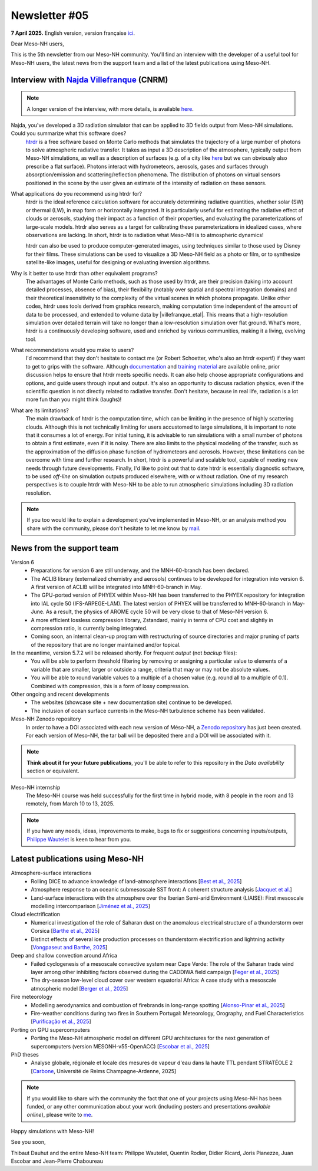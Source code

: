 Newsletter #05
================================================

**7 April 2025.** English version, version française `ici <newsletter_05.html>`_.


Dear Meso-NH users,

This is the 5th newsletter from our Meso-NH community. You'll find an interview with the developer of a useful tool for Meso-NH users, the latest news from the support team and a list of the latest publications using Meso-NH.

Interview with `Najda Villefranque <mailto:najda.villefranque@meteo.fr>`_ (CNRM)
*************************************************************************************

.. image:: photo_nv.jpg
  :width: 250


.. note::

   A longer version of the interview, with more details, is available `here <https://mesonh-beta-test-guide.readthedocs.io/en/latest/community/newsletters/newsletter_05_extended_english.html>`_.


Najda, you've developed a 3D radiation simulator that can be applied to 3D fields output from Meso-NH simulations. Could you summarize what this software does?
  `htrdr <https://www.meso-star.com/projects/htrdr/htrdr.html>`_ is a free software based on Monte Carlo methods that simulates the trajectory of a large number of photons to solve atmospheric radiative transfer. It takes as input a 3D description of the atmosphere, typically output from Meso-NH simulations, as well as a description of surfaces (e.g. of a city like `here <https://web.lmd.jussieu.fr/~nvillefranque/pages/teapot_city>`_ but we can obviously also prescribe a flat surface). Photons interact with hydrometeors, aerosols, gases and surfaces through absorption/emission and scattering/reflection phenomena. The distribution of photons on virtual sensors positioned in the scene by the user gives an estimate of the intensity of radiation on these sensors.

What applications do you recommend using htrdr for?
  htrdr is the ideal reference calculation software for accurately determining radiative quantities, whether solar (SW) or thermal (LW), in map form or horizontally integrated. It is particularly useful for estimating the radiative effect of clouds or aerosols, studying their impact as a function of their properties, and evaluating the parameterizations of large-scale models. htrdr also serves as a target for calibrating these parameterizations in idealized cases, where observations are lacking. In short, htrdr is to radiation what Meso-NH is to atmospheric dynamics! 

  htrdr can also be used to produce computer-generated images, using techniques similar to those used by Disney for their films. These simulations can be used to visualize a 3D Meso-NH field as a photo or film, or to synthesize satellite-like images, useful for designing or evaluating inversion algorithms.

Why is it better to use htrdr than other equivalent programs? 
  The advantages of Monte Carlo methods, such as those used by htrdr, are their precision (taking into account detailed processes, absence of bias), their flexibility (notably over spatial and spectral integration domains) and their theoretical insensitivity to the complexity of the virtual scenes in which photons propagate. Unlike other codes, htrdr uses tools derived from graphics research, making computation time independent of the amount of data to be processed, and extended to volume data by |villefranque_etal|. This means that a high-resolution simulation over detailed terrain will take no longer than a low-resolution simulation over flat ground. What's more, htrdr is a continuously developing software, used and enriched by various communities, making it a living, evolving tool.

What recommendations would you make to users?
    I'd recommend that they don't hesitate to contact me (or Robert Schoetter, who's also an htrdr expert!) if they want to get to grips with the software. Although `documentation <https://www.meso-star.com/projects/htrdr/man/man1/htrdr-atmosphere.1.html>`_ and `training material <https://mattermost.lmd.ipsl.fr/g3t-rayonnement/channels/htrdr>`_ are available online, prior discussion helps to ensure that htrdr meets specific needs. It can also help choose appropriate configurations and options, and guide users through input and output. It's also an opportunity to discuss radiation physics, even if the scientific question is not directly related to radiative transfer. Don't hesitate, because in real life, radiation is a lot more fun than you might think (laughs)!

What are its limitations?
  The main drawback of htrdr is the computation time, which can be limiting in the presence of highly scattering clouds. Although this is not technically limiting for users accustomed to large simulations, it is important to note that it consumes a lot of energy. For initial tuning, it is advisable to run simulations with a small number of photons to obtain a first estimate, even if it is noisy. There are also limits to the physical modeling of the transfer, such as the approximation of the diffusion phase function of hydrometeors and aerosols. However, these limitations can be overcome with time and further research. In short, htrdr is a powerful and scalable tool, capable of meeting new needs through future developments. Finally, I'd like to point out that to date htrdr is essentially diagnostic software, to be used *off-line* on simulation outputs produced elsewhere, with or without radiation. One of my research perspectives is to couple htrdr with Meso-NH to be able to run atmospheric simulations including 3D radiation resolution.

.. |villefranque_etal| raw:: html

   <a href="https://agupubs.onlinelibrary.wiley.com/doi/full/10.1029/2018MS001602" target="_blank">Villefranque et al. (2019)</a>

.. note::

   If you too would like to explain a development you've implemented in Meso-NH, or an analysis method you share with the community, please don't hesitate to let me know by `mail <mailto:thibaut.dauhut@univ-tlse3.fr>`_.



News from the support team
************************************

Version 6
  - Preparations for version 6 are still underway, and the MNH-60-branch has been declared.
  - The ACLIB library (externalized chemistry and aerosols) continues to be developed for integration into version 6. A first version of ACLIB will be integrated into MNH-60-branch in May.
  - The GPU-ported version of PHYEX within Meso-NH has been transferred to the PHYEX repository for integration into IAL cycle 50 (IFS-ARPEGE-LAM). The latest version of PHYEX will be transferred to MNH-60-branch in May-June. As a result, the physics of AROME cycle 50 will be very close to that of Meso-NH version 6.
  - A more efficient lossless compression library, Zstandard, mainly in terms of CPU cost and slightly in compression ratio, is currently being integrated.
  - Coming soon, an internal clean-up program with restructuring of source directories and major pruning of parts of the repository that are no longer maintained and/or topical.

In the meantime, version 5.7.2 will be released shortly. For frequent *output* (not *backup* files):
  - You will be able to perform threshold filtering by removing or assigning a particular value to elements of a variable that are smaller, larger or outside a range, criteria that may or may not be absolute values.
  - You will be able to round variable values to a multiple of a chosen value (e.g. round all to a multiple of 0.1). Combined with compression, this is a form of lossy compression.


Other ongoing and recent developments
  - The websites (showcase site + new documentation site) continue to be developed.
  - The inclusion of ocean surface currents in the Meso-NH turbulence scheme has been validated.

Meso-NH Zenodo repository
  In order to have a DOI associated with each new version of Méso-NH, a `Zenodo repository <https://zenodo.org/records/15095131>`_ has just been created. For each version of Meso-NH, the tar ball will be deposited there and a DOI will be associated with it. 

.. note::
  **Think about it for your future publications**, you'll be able to refer to this repository in the *Data availability* section or equivalent. 

Meso-NH internship
  The Meso-NH course was held successfully for the first time in hybrid mode, with 8 people in the room and 13 remotely, from March 10 to 13, 2025.

.. note::
  If you have any needs, ideas, improvements to make, bugs to fix or suggestions concerning inputs/outputs, `Philippe Wautelet <mailto:philippe.wautelet@cnrs.fr>`_ is keen to hear from you.


Latest publications using Meso-NH
****************************************************************************************

Atmosphere-surface interactions
  - Rolling DICE to advance knowledge of land–atmosphere interactions [`Best et al., 2025 <https://doi.org/10.1002/qj.4944>`_]
  - Atmosphere response to an oceanic submesoscale SST front: A coherent structure analysis [`Jacquet et al. <https://doi.org/10.1029/2024JD042312>`_]
  - Land-surface interactions with the atmosphere over the Iberian Semi-arid Environment (LIAISE): First mesoscale modelling intercomparison [`Jiménez et al., 2025 <https://doi.org/10.1002/qj.4949>`_]

Cloud electrification
  - Numerical investigation of the role of Saharan dust on the anomalous electrical structure of a thunderstorm over Corsica [`Barthe et al., 2025 <https://doi.org/10.1016/j.atmosres.2025.107988>`_]
  - Distinct effects of several ice production processes on thunderstorm electrification and lightning activity [`Vongpaseut and Barthe, 2025 <http://doi.org/10.5194/egusphere-2025-214>`_]

Deep and shallow convection around Africa
  - Failed cyclogenesis of a mesoscale convective system near Cape Verde: The role of the Saharan trade wind layer among other inhibiting factors observed during the CADDIWA field campaign [`Feger et al., 2025 <https://doi.org/10.5194/egusphere-2025-105>`_]
  - The dry-season low-level cloud cover over western equatorial Africa: A case study with a mesoscale atmospheric model [`Berger et al., 2025 <https://doi.org/10.1002/qj.4962>`_]
      
Fire meteorology
  - Modelling aerodynamics and combustion of firebrands in long-range spotting [`Alonso-Pinar et al., 2025 <https://doi.org/10.1016/j.firesaf.2025.104348>`_]
  - Fire-weather conditions during two fires in Southern Portugal: Meteorology, Orography, and Fuel Characteristics [`Purificação et al., 2025 <https://doi.org/10.1007/s40808-025-02308-z>`_]
      
Porting on GPU supercomputers
  - Porting the Meso-NH atmospheric model on different GPU architectures for the next generation of supercomputers (version MESONH-v55-OpenACC) [`Escobar et al., 2025 <https://doi.org/10.5194/egusphere-2024-2879>`_]

PhD theses
  - Analyse globale, régionale et locale des mesures de vapeur d'eau dans la haute TTL pendant STRATÉOLE 2 [`Carbone <https://theses.fr/s297336>`_, Université de Reims Champagne-Ardenne, 2025]

.. note::

   If you would like to share with the community the fact that one of your projects using Meso-NH has been funded, or any other communication about your work (including posters and presentations *available online*), please write to `me <thibaut.dauhut@univ-tlse3.fr>`_.

Happy simulations with Meso-NH!

See you soon,

Thibaut Dauhut and the entire Meso-NH team: Philippe Wautelet, Quentin Rodier, Didier Ricard, Joris Pianezze, Juan Escobar and Jean-Pierre Chaboureau
